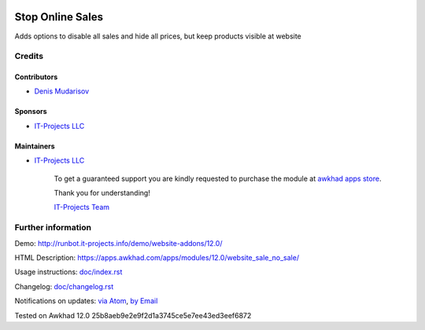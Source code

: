 .. image:: https://img.shields.io/badge/license-LGPL--3-blue.png
   :target: https://www.gnu.org/licenses/lgpl
   :alt: License: LGPL-3

===================
 Stop Online Sales
===================

Adds options to disable all sales and hide all prices, but keep products visible at website

Credits
=======

Contributors
------------
* `Denis Mudarisov <https://it-projects.info/team/trojikman>`__

Sponsors
--------
* `IT-Projects LLC <https://it-projects.info>`__

Maintainers
-----------
* `IT-Projects LLC <https://it-projects.info>`__

      To get a guaranteed support
      you are kindly requested to purchase the module 
      at `awkhad apps store <https://apps.awkhad.com/apps/modules/12.0/website_sale_no_sale/>`__.

      Thank you for understanding!

      `IT-Projects Team <https://www.it-projects.info/team>`__

Further information
===================

Demo: http://runbot.it-projects.info/demo/website-addons/12.0/

HTML Description: https://apps.awkhad.com/apps/modules/12.0/website_sale_no_sale/

Usage instructions: `<doc/index.rst>`_

Changelog: `<doc/changelog.rst>`_

Notifications on updates: `via Atom <https://github.com/it-projects-llc/website-addons/commits/12.0/website_sale_no_sale.atom>`_, `by Email <https://blogtrottr.com/?subscribe=https://github.com/it-projects-llc/website_sale/commits/12.0/website_sale_no_sale.atom>`_

Tested on Awkhad 12.0 25b8aeb9e2e9f2d1a3745ce5e7ee43ed3eef6872
